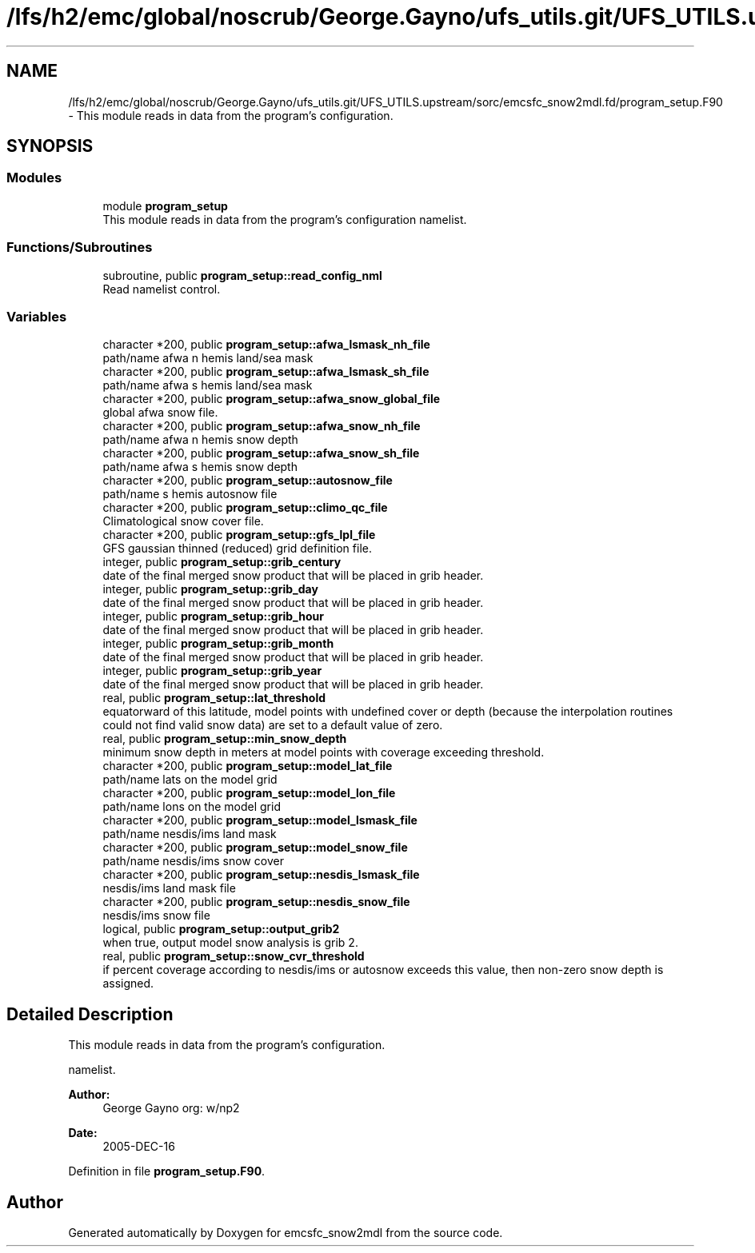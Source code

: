 .TH "/lfs/h2/emc/global/noscrub/George.Gayno/ufs_utils.git/UFS_UTILS.upstream/sorc/emcsfc_snow2mdl.fd/program_setup.F90" 3 "Mon Apr 17 2023" "Version 1.10.0" "emcsfc_snow2mdl" \" -*- nroff -*-
.ad l
.nh
.SH NAME
/lfs/h2/emc/global/noscrub/George.Gayno/ufs_utils.git/UFS_UTILS.upstream/sorc/emcsfc_snow2mdl.fd/program_setup.F90 \- This module reads in data from the program's configuration\&.  

.SH SYNOPSIS
.br
.PP
.SS "Modules"

.in +1c
.ti -1c
.RI "module \fBprogram_setup\fP"
.br
.RI "This module reads in data from the program's configuration namelist\&. "
.in -1c
.SS "Functions/Subroutines"

.in +1c
.ti -1c
.RI "subroutine, public \fBprogram_setup::read_config_nml\fP"
.br
.RI "Read namelist control\&. "
.in -1c
.SS "Variables"

.in +1c
.ti -1c
.RI "character *200, public \fBprogram_setup::afwa_lsmask_nh_file\fP"
.br
.RI "path/name afwa n hemis land/sea mask "
.ti -1c
.RI "character *200, public \fBprogram_setup::afwa_lsmask_sh_file\fP"
.br
.RI "path/name afwa s hemis land/sea mask "
.ti -1c
.RI "character *200, public \fBprogram_setup::afwa_snow_global_file\fP"
.br
.RI "global afwa snow file\&. "
.ti -1c
.RI "character *200, public \fBprogram_setup::afwa_snow_nh_file\fP"
.br
.RI "path/name afwa n hemis snow depth "
.ti -1c
.RI "character *200, public \fBprogram_setup::afwa_snow_sh_file\fP"
.br
.RI "path/name afwa s hemis snow depth "
.ti -1c
.RI "character *200, public \fBprogram_setup::autosnow_file\fP"
.br
.RI "path/name s hemis autosnow file "
.ti -1c
.RI "character *200, public \fBprogram_setup::climo_qc_file\fP"
.br
.RI "Climatological snow cover file\&. "
.ti -1c
.RI "character *200, public \fBprogram_setup::gfs_lpl_file\fP"
.br
.RI "GFS gaussian thinned (reduced) grid definition file\&. "
.ti -1c
.RI "integer, public \fBprogram_setup::grib_century\fP"
.br
.RI "date of the final merged snow product that will be placed in grib header\&. "
.ti -1c
.RI "integer, public \fBprogram_setup::grib_day\fP"
.br
.RI "date of the final merged snow product that will be placed in grib header\&. "
.ti -1c
.RI "integer, public \fBprogram_setup::grib_hour\fP"
.br
.RI "date of the final merged snow product that will be placed in grib header\&. "
.ti -1c
.RI "integer, public \fBprogram_setup::grib_month\fP"
.br
.RI "date of the final merged snow product that will be placed in grib header\&. "
.ti -1c
.RI "integer, public \fBprogram_setup::grib_year\fP"
.br
.RI "date of the final merged snow product that will be placed in grib header\&. "
.ti -1c
.RI "real, public \fBprogram_setup::lat_threshold\fP"
.br
.RI "equatorward of this latitude, model points with undefined cover or depth (because the interpolation routines could not find valid snow data) are set to a default value of zero\&. "
.ti -1c
.RI "real, public \fBprogram_setup::min_snow_depth\fP"
.br
.RI "minimum snow depth in meters at model points with coverage exceeding threshold\&. "
.ti -1c
.RI "character *200, public \fBprogram_setup::model_lat_file\fP"
.br
.RI "path/name lats on the model grid "
.ti -1c
.RI "character *200, public \fBprogram_setup::model_lon_file\fP"
.br
.RI "path/name lons on the model grid "
.ti -1c
.RI "character *200, public \fBprogram_setup::model_lsmask_file\fP"
.br
.RI "path/name nesdis/ims land mask "
.ti -1c
.RI "character *200, public \fBprogram_setup::model_snow_file\fP"
.br
.RI "path/name nesdis/ims snow cover "
.ti -1c
.RI "character *200, public \fBprogram_setup::nesdis_lsmask_file\fP"
.br
.RI "nesdis/ims land mask file "
.ti -1c
.RI "character *200, public \fBprogram_setup::nesdis_snow_file\fP"
.br
.RI "nesdis/ims snow file "
.ti -1c
.RI "logical, public \fBprogram_setup::output_grib2\fP"
.br
.RI "when true, output model snow analysis is grib 2\&. "
.ti -1c
.RI "real, public \fBprogram_setup::snow_cvr_threshold\fP"
.br
.RI "if percent coverage according to nesdis/ims or autosnow exceeds this value, then non-zero snow depth is assigned\&. "
.in -1c
.SH "Detailed Description"
.PP 
This module reads in data from the program's configuration\&. 

namelist\&. 
.PP
\fBAuthor:\fP
.RS 4
George Gayno org: w/np2 
.RE
.PP
\fBDate:\fP
.RS 4
2005-DEC-16 
.RE
.PP

.PP
Definition in file \fBprogram_setup\&.F90\fP\&.
.SH "Author"
.PP 
Generated automatically by Doxygen for emcsfc_snow2mdl from the source code\&.
